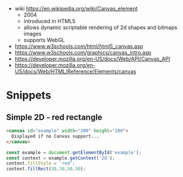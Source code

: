 - wiki https://en.wikipedia.org/wiki/Canvas_element
  - 2004
  - introduced in HTML5
  - allows dynamic scriptable rendering of 2d shapes and bitmaps images
  - supports WebGL

- https://www.w3schools.com/html/html5_canvas.asp
- https://www.w3schools.com/graphics/canvas_intro.asp
- https://developer.mozilla.org/en-US/docs/Web/API/Canvas_API
- https://developer.mozilla.org/en-US/docs/Web/HTML/Reference/Elements/canvas

* Snippets
** Simple 2D - red rectangle

#+begin_src html
  <canvas id="example" width="200" height="200">
    Displayed if no Canvas support...
  </canvas>
#+end_src

#+begin_src js
  const example = document.getElementById('example');
  const context = example.getContext('2d');
  context.fillStyle = 'red';
  context.fillRect(30,30,50,50);
#+end_src
